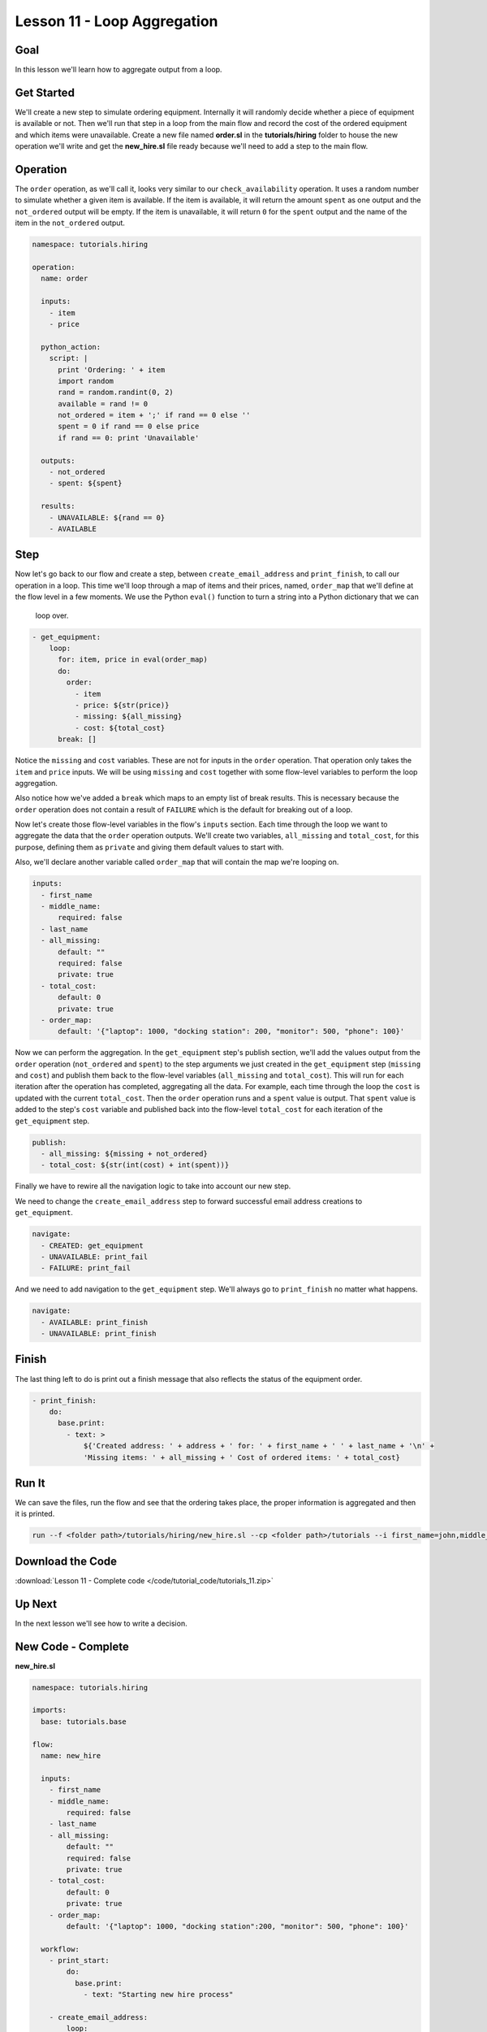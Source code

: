 Lesson 11 - Loop Aggregation
============================

Goal
----

In this lesson we'll learn how to aggregate output from a loop.

Get Started
-----------

We'll create a new step to simulate ordering equipment. Internally it
will randomly decide whether a piece of equipment is available or not.
Then we'll run that step in a loop from the main flow and record the
cost of the ordered equipment and which items were unavailable. Create a
new file named **order.sl** in the **tutorials/hiring** folder to house
the new operation we'll write and get the **new_hire.sl** file ready
because we'll need to add a step to the main flow.

Operation
---------

The ``order`` operation, as we'll call it, looks very similar to our
``check_availability`` operation. It uses a random number to simulate
whether a given item is available. If the item is available, it will
return the amount ``spent`` as one output and the ``not_ordered``
output will be empty. If the item is unavailable, it will return ``0``
for the ``spent`` output and the name of the item in the ``not_ordered``
output.

.. code-block:: yaml

    namespace: tutorials.hiring

    operation:
      name: order

      inputs:
        - item
        - price

      python_action:
        script: |
          print 'Ordering: ' + item
          import random
          rand = random.randint(0, 2)
          available = rand != 0
          not_ordered = item + ';' if rand == 0 else ''
          spent = 0 if rand == 0 else price
          if rand == 0: print 'Unavailable'

      outputs:
        - not_ordered
        - spent: ${spent}

      results:
        - UNAVAILABLE: ${rand == 0}
        - AVAILABLE

Step
----

Now let's go back to our flow and create a step, between
``create_email_address`` and ``print_finish``, to call our operation in
a loop. This time we'll loop through a map of items and their prices, named,
``order_map`` that we'll define at the flow level in a few moments. We use the
Python ``eval()`` function to turn a string into a Python dictionary that we can
 loop over.

.. code-block:: yaml

    - get_equipment:
        loop:
          for: item, price in eval(order_map)
          do:
            order:
              - item
              - price: ${str(price)}
              - missing: ${all_missing}
              - cost: ${total_cost}
          break: []

Notice the ``missing`` and ``cost`` variables. These are not for inputs in the
``order`` operation. That operation only takes the ``item`` and ``price``
inputs. We will be using ``missing`` and ``cost`` together with some flow-level
variables to perform the loop aggregation.

Also notice how we've added a ``break`` which maps to an empty list of break
results. This is necessary because the ``order`` operation does not contain a
result of ``FAILURE`` which is the default for breaking out of a loop.

Now let's create those flow-level variables in the flow's ``inputs`` section.
Each time through the loop we want to aggregate the data that the ``order``
operation outputs. We'll create two variables, ``all_missing`` and
``total_cost``, for this purpose, defining them as ``private`` and giving
them default values to start with.

Also, we'll declare another variable called ``order_map`` that will contain the
map we're looping on.

.. code-block:: yaml

    inputs:
      - first_name
      - middle_name:
          required: false
      - last_name
      - all_missing:
          default: ""
          required: false
          private: true
      - total_cost:
          default: 0
          private: true
      - order_map:
          default: '{"laptop": 1000, "docking station": 200, "monitor": 500, "phone": 100}'

Now we can perform the aggregation. In the ``get_equipment`` step's publish
section, we'll add the values output from the ``order`` operation
(``not_ordered`` and ``spent``) to the step arguments we just created in
the ``get_equipment`` step (``missing`` and ``cost``) and publish them back to
the flow-level variables (``all_missing`` and ``total_cost``). This will run for
each iteration after the operation has completed, aggregating all the
data. For example, each time through the loop the ``cost`` is updated with the
current ``total_cost``. Then the ``order`` operation runs and a ``spent`` value
is output. That ``spent`` value is added to the step's ``cost`` variable and
published back into the flow-level ``total_cost`` for each iteration of the
``get_equipment`` step.

.. code-block:: yaml

    publish:
      - all_missing: ${missing + not_ordered}
      - total_cost: ${str(int(cost) + int(spent))}

Finally we have to rewire all the navigation logic to take into account
our new step.

We need to change the ``create_email_address`` step to forward
successful email address creations to ``get_equipment``.

.. code-block:: yaml

    navigate:
      - CREATED: get_equipment
      - UNAVAILABLE: print_fail
      - FAILURE: print_fail

And we need to add navigation to the ``get_equipment`` step. We'll
always go to ``print_finish`` no matter what happens.

.. code-block:: yaml

    navigate:
      - AVAILABLE: print_finish
      - UNAVAILABLE: print_finish

Finish
------

The last thing left to do is print out a finish message that also
reflects the status of the equipment order.

.. code-block:: yaml

    - print_finish:
        do:
          base.print:
            - text: >
                ${'Created address: ' + address + ' for: ' + first_name + ' ' + last_name + '\n' +
                'Missing items: ' + all_missing + ' Cost of ordered items: ' + total_cost}

Run It
------

We can save the files, run the flow and see that the ordering takes
place, the proper information is aggregated and then it is printed.

.. code-block:: bash

    run --f <folder path>/tutorials/hiring/new_hire.sl --cp <folder path>/tutorials --i first_name=john,middle_name=e,last_name=doe

Download the Code
-----------------

:download:`Lesson 11 - Complete code </code/tutorial_code/tutorials_11.zip>`

Up Next
-------

In the next lesson we'll see how to write a decision.

New Code - Complete
-------------------

**new_hire.sl**

.. code-block:: yaml

    namespace: tutorials.hiring

    imports:
      base: tutorials.base

    flow:
      name: new_hire

      inputs:
        - first_name
        - middle_name:
            required: false
        - last_name
        - all_missing:
            default: ""
            required: false
            private: true
        - total_cost:
            default: 0
            private: true
        - order_map:
            default: '{"laptop": 1000, "docking station":200, "monitor": 500, "phone": 100}'

      workflow:
        - print_start:
            do:
              base.print:
                - text: "Starting new hire process"

        - create_email_address:
            loop:
              for: attempt in range(1,5)
              do:
                create_user_email:
                  - first_name
                  - middle_name
                  - last_name
                  - attempt: ${str(attempt)}
              publish:
                - address
                - password
              break:
                - CREATED
                - FAILURE
            navigate:
              - CREATED: get_equipment
              - UNAVAILABLE: print_fail
              - FAILURE: print_fail

        - get_equipment:
            loop:
              for: item, price in eval(order_map)
              do:
                order:
                  - item
                  - price: ${str(price)}
                  - missing: ${all_missing}
                  - cost: ${total_cost}
              publish:
                - all_missing: ${missing + not_ordered}
                - total_cost: ${str(int(cost) + int(spent))}
              break: []
            navigate:
              - AVAILABLE: print_finish
              - UNAVAILABLE: print_finish

        - print_finish:
            do:
              base.print:
                - text: >
                    ${'Created address: ' + address + ' for: ' + first_name + ' ' + last_name + '\n' +
                    'Missing items: ' + all_missing + ' Cost of ordered items: ' + total_cost}

        - on_failure:
          - print_fail:
              do:
                base.print:
                  - text: "${'Failed to create address for: ' + first_name + ' ' + last_name}"

**order.sl**

.. code-block:: yaml

    namespace: tutorials.hiring

    operation:
      name: order

      inputs:
        - item
        - price

      python_action:
        script: |
          print 'Ordering: ' + item
          import random
          rand = random.randint(0, 2)
          available = rand != 0
          not_ordered = item + ';' if rand == 0 else ''
          price = 0 if rand == 0 else price
          if rand == 0: print 'Unavailable'

      outputs:
        - not_ordered
        - spent: ${str(spent)}

      results:
        - UNAVAILABLE: ${rand == 0}
        - AVAILABLE
